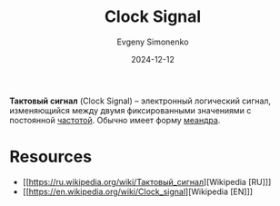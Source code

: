 :PROPERTIES:
:ID:       ef85db82-4e06-4022-ad84-be41d8d03aaf
:END:
#+TITLE: Clock Signal
#+AUTHOR: Evgeny Simonenko
#+LANGUAGE: Russian
#+LICENSE: CC BY-SA 4.0
#+DATE: 2024-12-12
#+FILETAGS: :electronics:

*Тактовый сигнал* (Clock Signal) -- электронный логический сигнал, изменяющийся между двумя фиксированными значениями с постоянной [[id:7f73749a-f868-4951-a021-93fc5ccd6771][частотой]]. Обычно имеет форму [[id:a5afa1a6-2e06-4449-83d7-06ed9fbb833c][меандра]].

* Resources

- [[https://ru.wikipedia.org/wiki/Тактовый_сигнал][Wikipedia [RU]​]]
- [[https://en.wikipedia.org/wiki/Clock_signal][Wikipedia [EN]​]]
